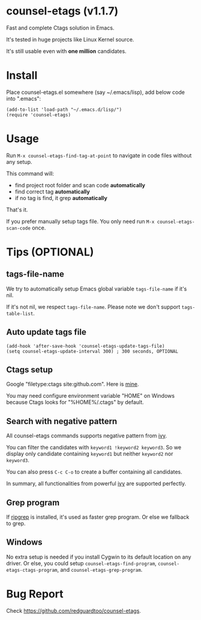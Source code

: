 * counsel-etags (v1.1.7)

Fast and complete Ctags solution in Emacs.

It's tested in huge projects like Linux Kernel source.

It's still usable even with *one million* candidates.

* Install
Place counsel-etags.el somewhere (say ~/.emacs/lisp), add below code into ".emacs":

#+begin_src elisp
(add-to-list 'load-path "~/.emacs.d/lisp/")
(require 'counsel-etags)
#+end_src

* Usage
Run =M-x counsel-etags-find-tag-at-point= to navigate in code files without any setup.

This command will:
- find project root folder and scan code *automatically*
- find correct tag *automatically*
- if no tag is find, it grep *automatically*

That's it.

If you prefer manually setup tags file. You only need run =M-x counsel-etags-scan-code= once.
* Tips (OPTIONAL)
** tags-file-name
We try to automatically setup Emacs global variable =tags-file-name= if it's nil.

If it's not nil, we respect =tags-file-name=. Please note we don't support =tags-table-list=.
** Auto update tags file
#+begin_src
(add-hook 'after-save-hook 'counsel-etags-update-tags-file)
(setq counsel-etags-update-interval 300) ; 300 seconds, OPTIONAL
#+end_src
** Ctags setup
Google "filetype:ctags site:github.com". Here is [[https://gist.github.com/redguardtoo/b12ddae3b8010a276e9b][mine]].

You may need configure environment variable "HOME" on Windows because Ctags looks for "%HOME%/.ctags" by default.
** Search with negative pattern
All counsel-etags commands supports negative pattern from [[https://github.com/abo-abo/swiper][ivy]].

You can filter the candidates with =keyword1 !keyword2 keyword3=. So we display only candidate containing =keyword1= but neither =keyword2= nor =keyword3=.

You can also press =C-c C-o= to create a buffer containing all candidates.

In summary, all functionalities from powerful [[https://github.com/abo-abo/swiper][ivy]] are supported perfectly.
** Grep program
If [[https://github.com/BurntSushi/ripgrep][ripgrep]] is installed, it's used as faster grep program. Or else we fallback to grep.
** Windows
No extra setup is needed if you install Cygwin to its default location on any driver. Or else, you could setup =counsel-etags-find-program=, =counsel-etags-ctags-program=, and =counsel-etags-grep-program=.
* Bug Report
Check [[https://github.com/redguardtoo/counsel-etags]].
